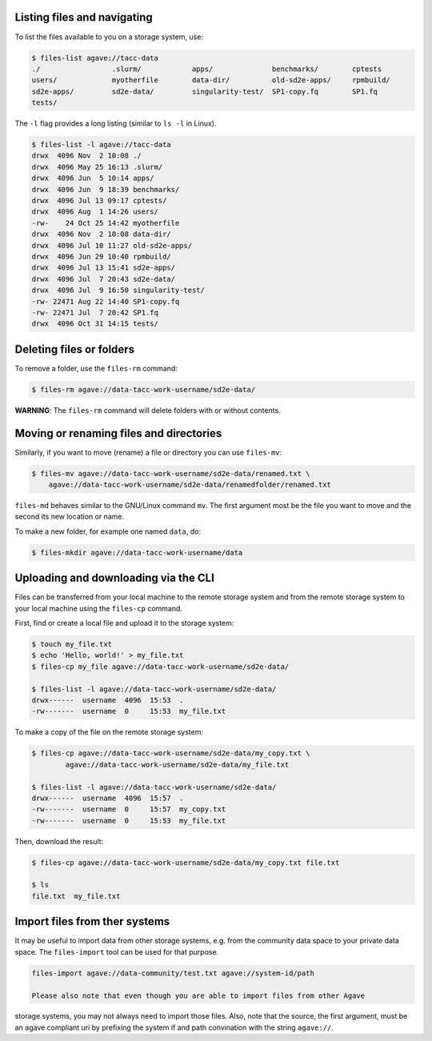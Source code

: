 .. _files:


Listing files and navigating
############################

To list the files available to you on a storage system, use:

.. code-block:: console

    $ files-list agave://tacc-data
    ./                 .slurm/            apps/              benchmarks/        cptests
    users/             myotherfile        data-dir/          old-sd2e-apps/     rpmbuild/
    sd2e-apps/         sd2e-data/         singularity-test/  SP1-copy.fq        SP1.fq
    tests/             


The ``-l`` flag provides a long listing (similar to ``ls -l`` in Linux).

.. code-block:: console

    $ files-list -l agave://tacc-data
    drwx  4096 Nov  2 10:08 ./
    drwx  4096 May 25 16:13 .slurm/ 
    drwx  4096 Jun  5 10:14 apps/
    drwx  4096 Jun  9 18:39 benchmarks/ 
    drwx  4096 Jul 13 09:17 cptests/   
    drwx  4096 Aug  1 14:26 users/ 
    -rw-    24 Oct 25 14:42 myotherfile  
    drwx  4096 Nov  2 10:08 data-dir/
    drwx  4096 Jul 10 11:27 old-sd2e-apps/
    drwx  4096 Jun 29 10:40 rpmbuild/ 
    drwx  4096 Jul 13 15:41 sd2e-apps/
    drwx  4096 Jul  7 20:43 sd2e-data/   
    drwx  4096 Jul  9 16:50 singularity-test/ 
    -rw- 22471 Aug 22 14:40 SP1-copy.fq     
    -rw- 22471 Jul  7 20:42 SP1.fq 
    drwx  4096 Oct 31 14:15 tests/


Deleting files or folders
#########################

To remove a folder, use the ``files-rm`` command:

.. code-block:: console

    $ files-rm agave://data-tacc-work-username/sd2e-data/

**WARNING**: The ``files-rm`` command will delete folders with or without
contents.


Moving or renaming files and directories
########################################

Similarly, if you want to move (rename) a file or directory you can use
``files-mv``:

.. code-block:: console

    $ files-mv agave://data-tacc-work-username/sd2e-data/renamed.txt \
        agave://data-tacc-work-username/sd2e-data/renamedfolder/renamed.txt

``files-md`` behaves similar to the GNU/Linux command ``mv``. The first
argument most be the file you want to move and the second its new location or
name.


To make a new folder, for example one named ``data``, do:

.. code-block:: console

    $ files-mkdir agave://data-tacc-work-username/data


Uploading and downloading via the CLI
#####################################

Files can be transferred from your local machine to the remote storage system
and from the remote storage system to your local machine using the 
``files-cp`` command.

First, find or create a local file and upload it to the storage system:

.. code-block:: console

    $ touch my_file.txt
    $ echo 'Hello, world!' > my_file.txt
    $ files-cp my_file agave://data-tacc-work-username/sd2e-data/
    
    $ files-list -l agave://data-tacc-work-username/sd2e-data/
    drwx------  username  4096  15:53  .
    -rw-------  username  0     15:53  my_file.txt


To make a copy of the file on the remote storage system:

.. code-block:: console

    $ files-cp agave://data-tacc-work-username/sd2e-data/my_copy.txt \
            agave://data-tacc-work-username/sd2e-data/my_file.txt

    $ files-list -l agave://data-tacc-work-username/sd2e-data/
    drwx------  username  4096  15:57  .
    -rw-------  username  0     15:57  my_copy.txt
    -rw-------  username  0     15:53  my_file.txt


Then, download the result:

.. code-block:: console

    $ files-cp agave://data-tacc-work-username/sd2e-data/my_copy.txt file.txt

    $ ls
    file.txt  my_file.txt


Import files from ther systems     
##############################                                                  
                                                                                
It may be useful to import data from other storage systems, e.g. from the       
community data space to your private data space.                                
The ``files-import`` tool can be used for that purpose.                       
                                                                                
.. code-block:: console

    files-import agave://data-community/test.txt agave://system-id/path         

    Please also note that even though you are able to import files from other Agave 
storage systems, you may not always need to import those files.                 
Also, note that the source, the first argument, must be an agave compliant uri  
by prefixing the system if and path convination with the string ``agave://``.
